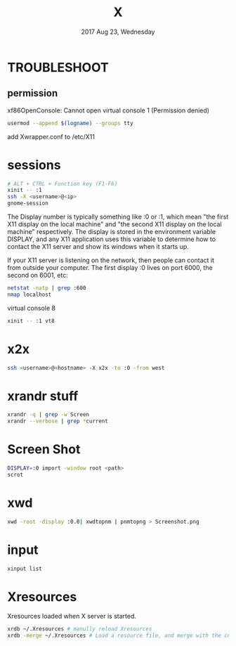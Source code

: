 #+TITLE: X
#+DATE: 2017 Aug 23, Wednesday


* TROUBLESHOOT

** permission

   xf86OpenConsole: Cannot open virtual console 1 (Permission denied)

   #+HEADER: :results output :eval no-export
   #+BEGIN_SRC sh :exports both
     usermod --append $(logname) --groups tty
   #+END_SRC

   add Xwrapper.conf to /etc/X11

* sessions

  #+HEADER: :results output :eval no-export
  #+BEGIN_SRC sh :exports both
    # ALT + CTRL + Function key (F1-F6)
    xinit -- :1
    ssh -X <username>@<ip>
    gnome-session
  #+END_SRC

  The Display number is typically something like :0 or :1, which mean
  "the first X11 display on the local machine" and "the second X11
  display on the local machine" respectively. The display is stored in
  the environment variable DISPLAY, and any X11 application uses this
  variable to determine how to contact the X11 server and show its
  windows when it starts up.

  If your X11 server is listening on the network, then people can
  contact it from outside your computer. The first display :0 lives on
  port 6000, the second on 6001, etc:

  #+HEADER: :results output :eval no-export
  #+BEGIN_SRC sh :exports both
    netstat -natp | grep :600
    nmap localhost
  #+END_SRC


  virtual console 8

  #+HEADER: :results output :eval no-export
  #+BEGIN_SRC sh :exports both
    xinit -- :1 vt8
  #+END_SRC

* x2x

  #+HEADER: :results output :eval no-export
  #+BEGIN_SRC sh :exports both
    ssh <username>@<hostname> -X x2x -to :0 -from west
  #+END_SRC

* xrandr stuff

  #+HEADER: :results output :eval no-export
  #+BEGIN_SRC sh :exports both
    xrandr -q | grep -w Screen
    xrandr --verbose | grep *current
  #+END_SRC

* Screen Shot

  #+HEADER: :results output :eval no-export
  #+BEGIN_SRC sh :exports both
    DISPLAY=:0 import -window root <path>
    scrot
  #+END_SRC

* xwd

  #+HEADER: :results output :eval no-export
  #+BEGIN_SRC sh :exports both
    xwd -root -display :0.0| xwdtopnm | pnmtopng > Screenshot.png
  #+END_SRC

* input

  #+HEADER: :results output :eval no-export
  #+BEGIN_SRC sh :exports both
    xinput list
  #+END_SRC

* Xresources

  Xresources loaded when X server is started.

  #+HEADER: :results output :eval no-export
  #+BEGIN_SRC sh :exports both
    xrdb ~/.Xresources # manully reload Xresources
    xrdb -merge ~/.Xresources # Load a resource file, and merge with the current settings
  #+END_SRC

